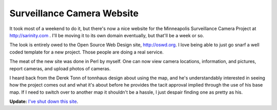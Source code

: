 
Surveillance Camera Website
---------------------------

It took most of a weekend to do it, but there's now a nice website for the Minneapolis Surveillance Camera Project at http://sarinity.com . I'll be moving it to its own domain eventually, but that'll be a week or so.

The look is entirely owed to the Open Source Web Design site, http://oswd.org.  I love being able to just go snarf a well coded template for a new project.  Those people are doing a real service.

The meat of the new site was done in Perl by myself.  One can now view camera locations, information, and pictures, report cameras, and upload photos of cameras.

I heard back from the Derek Tonn of tonnhaus design about using the map, and he's understandably interested in seeing how the project comes out and what it's about before he provides the tacit approval implied through the use of his base map.  If I need to switch over to another map it shouldn't be a hassle, I just despair finding one as pretty as his.


**Update:** `I've shut down this site`_.

.. _I've shut down this site: http://ry4an.org/unblog/post/mpls-surveillance-shut-down

.. date: 1055653200
.. tags: perl,security,ideas-built,software
